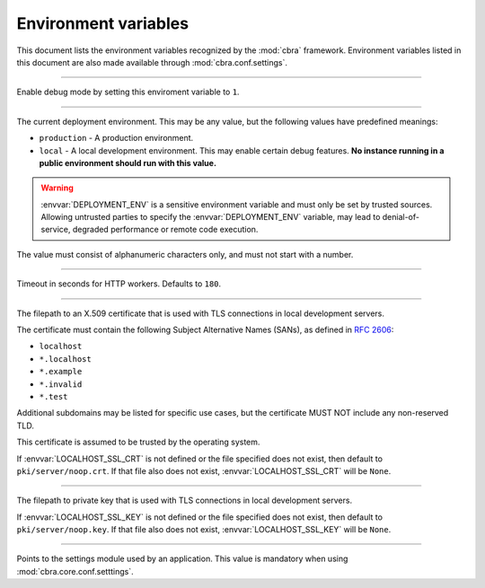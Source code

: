 .. _ref-environment-variables:

=====================
Environment variables
=====================

This document lists the environment variables recognized by the
:mod:`cbra` framework. Environment variables listed in this
document are also made available through :mod:`cbra.conf.settings`.


.. envvar:: DEBUG

-----------------

Enable debug mode by setting this enviroment variable to ``1``.


.. envvar:: DEPLOYMENT_ENV

--------------------------

The current deployment environment. This may be any value, but the
following values have predefined meanings:

- ``production`` - A production environment.
- ``local`` - A local development environment. This may enable certain
  debug features. **No instance running in a public environment should
  run with this value.**

.. warning::

  :envvar:`DEPLOYMENT_ENV` is a sensitive environment variable and
  must only be set by trusted sources. Allowing untrusted parties to
  specify the :envvar:`DEPLOYMENT_ENV` variable, may lead to
  denial-of-service, degraded performance or remote code execution.

The value must consist of alphanumeric characters only, and must not
start with a number.


.. envvar:: HTTP_WORKER_TIMEOUT

-------------------------------

Timeout in seconds for HTTP workers. Defaults to ``180``.


.. envvar:: LOCALHOST_SSL_CRT

-----------------------------

The filepath to an X.509 certificate that  is used with TLS connections in
local development servers.

The certificate must contain the following Subject Alternative Names (SANs),
as defined in :rfc:`2606`:

- ``localhost``
- ``*.localhost``
- ``*.example``
- ``*.invalid``
- ``*.test``

Additional subdomains may be listed for specific use cases, but the certificate
MUST NOT include any non-reserved TLD.

This certificate is assumed to be trusted by the operating system.

If :envvar:`LOCALHOST_SSL_CRT` is not defined or the file specified does not
exist, then default to ``pki/server/noop.crt``. If that file also does not
exist, :envvar:`LOCALHOST_SSL_CRT` will be ``None``.


.. envvar:: LOCALHOST_SSL_KEY

-----------------------------

The filepath to private key that is used with TLS connections in local
development servers.

If :envvar:`LOCALHOST_SSL_KEY` is not defined or the file specified does not
exist, then default to ``pki/server/noop.key``. If that file also does not
exist, :envvar:`LOCALHOST_SSL_KEY` will be ``None``.


.. envvar:: PYTHON_SETTINGS_MODULE

----------------------------------

Points to the settings module used by an application. This value is mandatory
when using :mod:`cbra.core.conf.setttings`.
